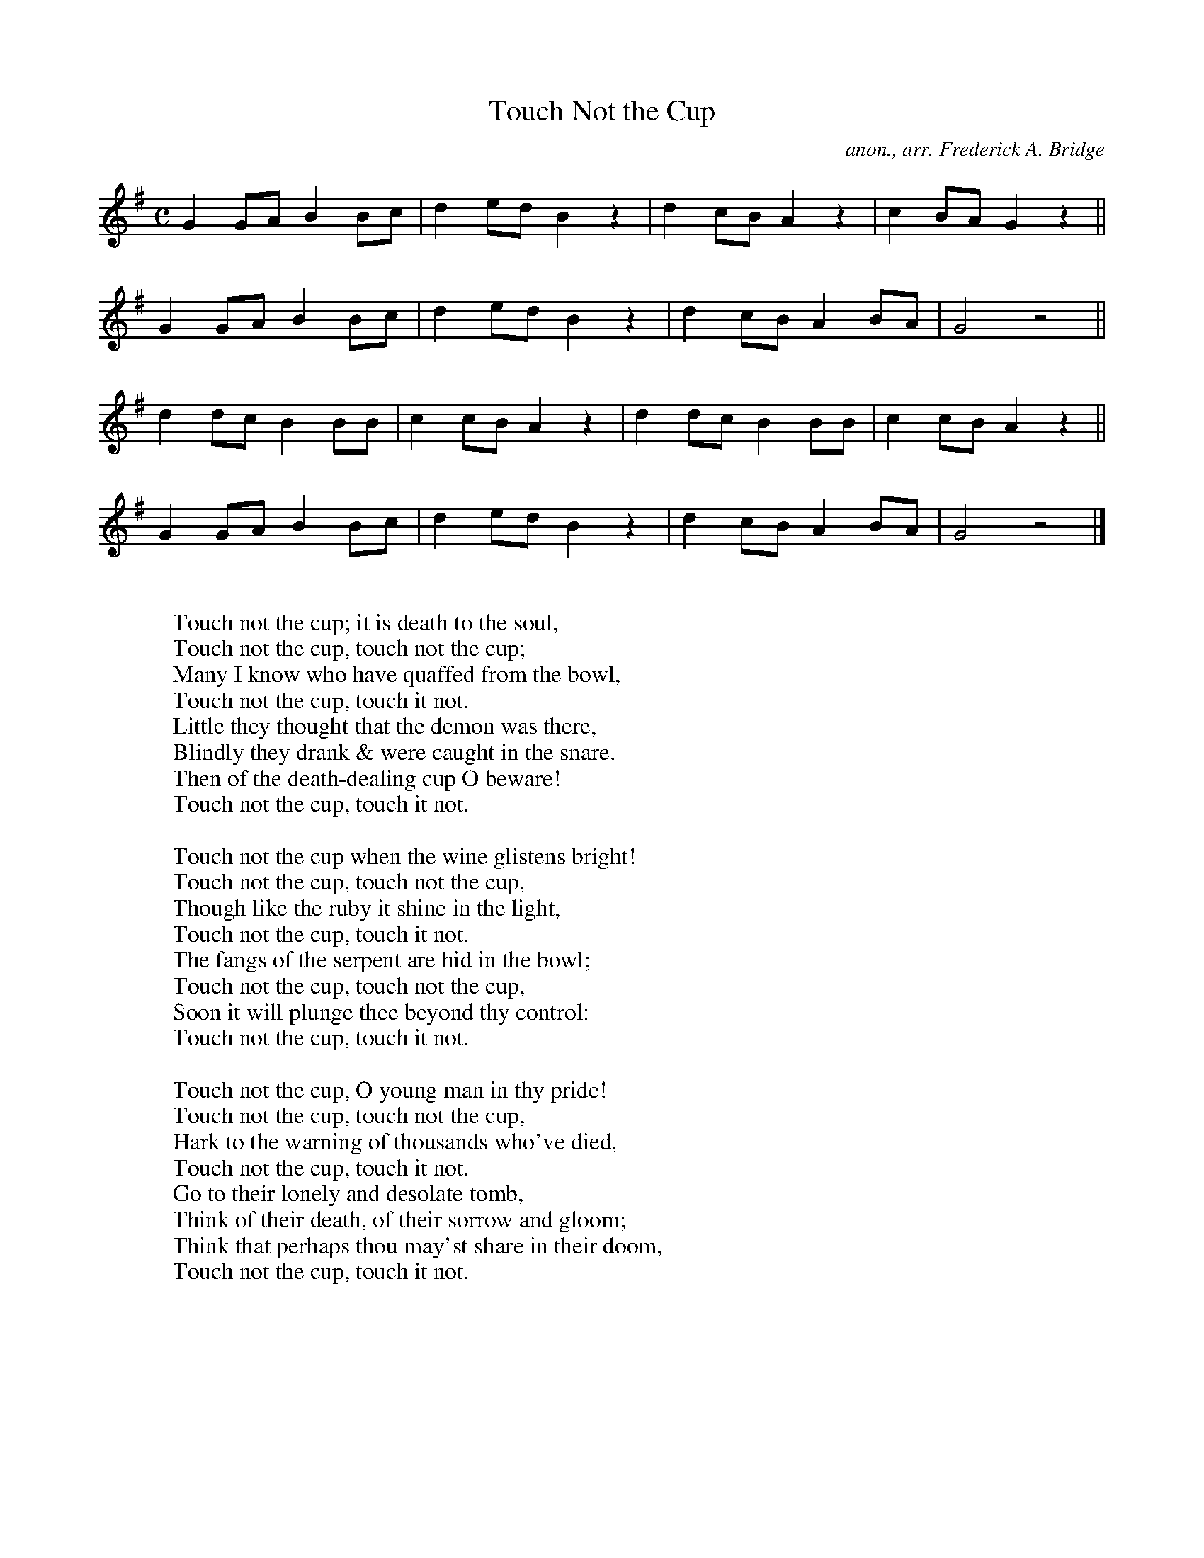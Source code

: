 X:986
T:Touch Not the Cup
C:anon., arr. Frederick A. Bridge
B:Band of Hope Tune Book no 49
R:Temprance hymn, drinking song
Z:Jack Campin May 2000
F:http://abc.musicaviva.com/tunes/anon/touch-not-the-cup/touch-not-the-cup-1.abc
%Posted May 25th 2000 at abcusers by Jack Campin during a discussion
%about drinking songs. Jack suggested that temprance hymns made good
%drinking songs and offered to examples.
M:C
L:1/8
K:G
G2GA B2Bc|d2ed B2z2|d2cB A2z2|c2BA G2z2||
G2GA B2Bc|d2ed B2z2|d2cB A2BA|G4   z4  ||
d2dc B2BB|c2cB A2z2|d2dc B2BB|c2cB A2z2||
G2GA B2Bc|d2ed B2z2|d2cB A2BA|G4   z4  |]
W:
W:Touch not the cup; it is death to the soul,
W:Touch not the cup, touch not the cup;
W:Many I know who have quaffed from the bowl,
W:Touch not the cup, touch it not.
W:Little they thought that the demon was there,
W:Blindly they drank & were caught in the snare.
W:Then of the death-dealing cup O beware!
W:Touch not the cup, touch it not.
W:
W:Touch not the cup when the wine glistens bright!
W:Touch not the cup, touch not the cup,
W:Though like the ruby it shine in the light,
W:Touch not the cup, touch it not.
W:The fangs of the serpent are hid in the bowl;
W:Touch not the cup, touch not the cup,
W:Soon it will plunge thee beyond thy control:
W:Touch not the cup, touch it not.
W:
W:Touch not the cup, O young man in thy pride!
W:Touch not the cup, touch not the cup,
W:Hark to the warning of thousands who've died,
W:Touch not the cup, touch it not.
W:Go to their lonely and desolate tomb,
W:Think of their death, of their sorrow and gloom;
W:Think that perhaps thou may'st share in their doom,
W:Touch not the cup, touch it not.
W:
W:Touch not the cup, O drink not a drop;
W:Touch not the cup, touch not the cup;
W:All that thou lovest entreat thee to stop;
W:Touch not the cup, touch it not.
W:STOP FOR THE HOME THAT TO THEE IS SO DEAR;
W:STOP FOR THE FRIENDS THAT TO THEE ARE SO NEAR;
W:STOP FOR THY COUNTRY, THE GOD THAT YOU FEAR.
W:TOUCH NOT THE CUP, TOUCH IT NOT.
W:
W:
W:  From Musica Viva - http://www.musicaviva.com
W:  the Internet center for free sheet music downloads.

